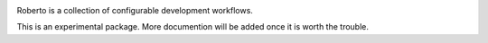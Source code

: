 .. image:: https://travis-ci.org/theochem/roberto.svg?branch=master
    :target: https://travis-ci.org/theochem/roberto
.. image:: https://anaconda.org/theochem/roberto/badges/version.svg
    :target: https://anaconda.org/theochem/roberto
.. image:: https://codecov.io/gh/theochem/roberto/branch/master/graph/badge.svg
    :target: https://codecov.io/gh/theochem/roberto

Roberto is a collection of configurable development workflows.

This is an experimental package. More documention will be added once it is worth
the trouble.
